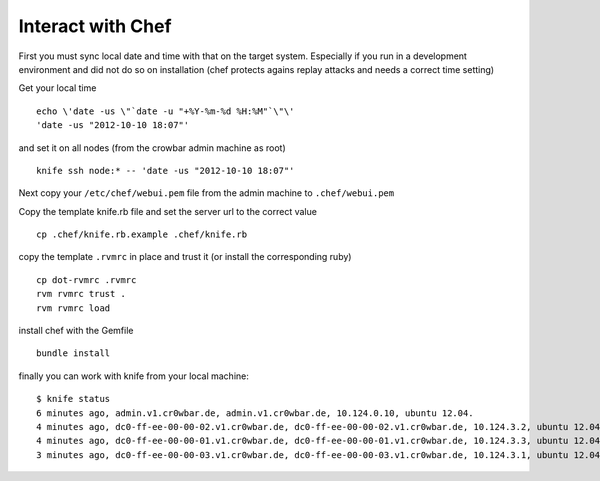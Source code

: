 Interact with Chef
==================

First you must sync local date and time with that on the target system.
Especially if you run in a development environment and did not do so on
installation (chef protects agains replay attacks and needs a correct
time setting)

Get your local time

::

    echo \'date -us \"`date -u "+%Y-%m-%d %H:%M"`\"\' 
    'date -us "2012-10-10 18:07"'

and set it on all nodes (from the crowbar admin machine as root)

::

    knife ssh node:* -- 'date -us "2012-10-10 18:07"'

Next copy your ``/etc/chef/webui.pem`` file from the admin machine to
``.chef/webui.pem``

Copy the template knife.rb file and set the server url to the correct
value

::

    cp .chef/knife.rb.example .chef/knife.rb 

copy the template ``.rvmrc`` in place and trust it (or install the
corresponding ruby)

::

    cp dot-rvmrc .rvmrc
    rvm rvmrc trust .
    rvm rvmrc load

install chef with the Gemfile

::

    bundle install

finally you can work with knife from your local machine:

::

    $ knife status
    6 minutes ago, admin.v1.cr0wbar.de, admin.v1.cr0wbar.de, 10.124.0.10, ubuntu 12.04.
    4 minutes ago, dc0-ff-ee-00-00-02.v1.cr0wbar.de, dc0-ff-ee-00-00-02.v1.cr0wbar.de, 10.124.3.2, ubuntu 12.04.
    4 minutes ago, dc0-ff-ee-00-00-01.v1.cr0wbar.de, dc0-ff-ee-00-00-01.v1.cr0wbar.de, 10.124.3.3, ubuntu 12.04.
    3 minutes ago, dc0-ff-ee-00-00-03.v1.cr0wbar.de, dc0-ff-ee-00-00-03.v1.cr0wbar.de, 10.124.3.1, ubuntu 12.04. 

